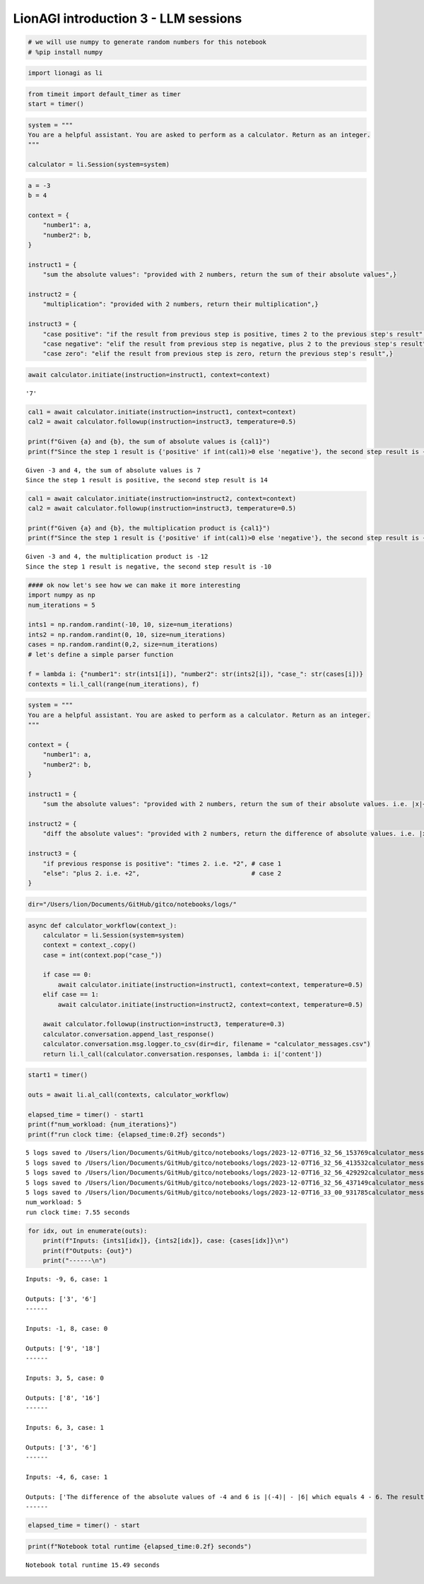 LionAGI introduction 3 - LLM sessions
=====================================

.. code:: ipython3

    # we will use numpy to generate random numbers for this notebook
    # %pip install numpy

.. code:: ipython3

    import lionagi as li

.. code:: ipython3

    from timeit import default_timer as timer
    start = timer()

.. code:: ipython3

    system = """
    You are a helpful assistant. You are asked to perform as a calculator. Return as an integer.
    """
    
    calculator = li.Session(system=system)

.. code:: ipython3

    a = -3
    b = 4
    
    context = {
        "number1": a,
        "number2": b,
    }
    
    instruct1 = {
        "sum the absolute values": "provided with 2 numbers, return the sum of their absolute values",}
    
    instruct2 = {
        "multiplication": "provided with 2 numbers, return their multiplication",}
    
    instruct3 = {
        "case positive": "if the result from previous step is positive, times 2 to the previous step's result",
        "case negative": "elif the result from previous step is negative, plus 2 to the previous step's result",
        "case zero": "elif the result from previous step is zero, return the previous step's result",}


.. code:: ipython3

    await calculator.initiate(instruction=instruct1, context=context)




.. parsed-literal::

    '7'



.. code:: ipython3

    cal1 = await calculator.initiate(instruction=instruct1, context=context)
    cal2 = await calculator.followup(instruction=instruct3, temperature=0.5)
    
    print(f"Given {a} and {b}, the sum of absolute values is {cal1}")
    print(f"Since the step 1 result is {'positive' if int(cal1)>0 else 'negative'}, the second step result is {cal2}")


.. parsed-literal::

    Given -3 and 4, the sum of absolute values is 7
    Since the step 1 result is positive, the second step result is 14


.. code:: ipython3

    cal1 = await calculator.initiate(instruction=instruct2, context=context)
    cal2 = await calculator.followup(instruction=instruct3, temperature=0.5)
    
    print(f"Given {a} and {b}, the multiplication product is {cal1}")
    print(f"Since the step 1 result is {'positive' if int(cal1)>0 else 'negative'}, the second step result is {cal2}")


.. parsed-literal::

    Given -3 and 4, the multiplication product is -12
    Since the step 1 result is negative, the second step result is -10


.. code:: ipython3

    #### ok now let's see how we can make it more interesting
    import numpy as np
    num_iterations = 5
    
    ints1 = np.random.randint(-10, 10, size=num_iterations)
    ints2 = np.random.randint(0, 10, size=num_iterations)
    cases = np.random.randint(0,2, size=num_iterations)
    # let's define a simple parser function
    
    f = lambda i: {"number1": str(ints1[i]), "number2": str(ints2[i]), "case_": str(cases[i])}
    contexts = li.l_call(range(num_iterations), f)

.. code:: ipython3

    system = """
    You are a helpful assistant. You are asked to perform as a calculator. Return as an integer.
    """
    
    context = {
        "number1": a,
        "number2": b,
    }
    
    instruct1 = {
        "sum the absolute values": "provided with 2 numbers, return the sum of their absolute values. i.e. |x|+|y|",}
    
    instruct2 = {
        "diff the absolute values": "provided with 2 numbers, return the difference of absolute values. i.e. |x|-|y|",}
    
    instruct3 = {
        "if previous response is positive": "times 2. i.e. *2", # case 1
        "else": "plus 2. i.e. +2",                              # case 2
    }

.. code:: ipython3

    dir="/Users/lion/Documents/GitHub/gitco/notebooks/logs/"

.. code:: ipython3

    async def calculator_workflow(context_):
        calculator = li.Session(system=system)
        context = context_.copy()
        case = int(context.pop("case_"))
        
        if case == 0:
            await calculator.initiate(instruction=instruct1, context=context, temperature=0.5)
        elif case == 1:
            await calculator.initiate(instruction=instruct2, context=context, temperature=0.5)
        
        await calculator.followup(instruction=instruct3, temperature=0.3)
        calculator.conversation.append_last_response()
        calculator.conversation.msg.logger.to_csv(dir=dir, filename = "calculator_messages.csv")
        return li.l_call(calculator.conversation.responses, lambda i: i['content'])

.. code:: ipython3

    start1 = timer()
    
    outs = await li.al_call(contexts, calculator_workflow)
    
    elapsed_time = timer() - start1
    print(f"num_workload: {num_iterations}")
    print(f"run clock time: {elapsed_time:0.2f} seconds")


.. parsed-literal::

    5 logs saved to /Users/lion/Documents/GitHub/gitco/notebooks/logs/2023-12-07T16_32_56_153769calculator_messages.csv
    5 logs saved to /Users/lion/Documents/GitHub/gitco/notebooks/logs/2023-12-07T16_32_56_413532calculator_messages.csv
    5 logs saved to /Users/lion/Documents/GitHub/gitco/notebooks/logs/2023-12-07T16_32_56_429292calculator_messages.csv
    5 logs saved to /Users/lion/Documents/GitHub/gitco/notebooks/logs/2023-12-07T16_32_56_437149calculator_messages.csv
    5 logs saved to /Users/lion/Documents/GitHub/gitco/notebooks/logs/2023-12-07T16_33_00_931785calculator_messages.csv
    num_workload: 5
    run clock time: 7.55 seconds


.. code:: ipython3

    for idx, out in enumerate(outs):
        print(f"Inputs: {ints1[idx]}, {ints2[idx]}, case: {cases[idx]}\n")
        print(f"Outputs: {out}")
        print("------\n")


.. parsed-literal::

    Inputs: -9, 6, case: 1
    
    Outputs: ['3', '6']
    ------
    
    Inputs: -1, 8, case: 0
    
    Outputs: ['9', '18']
    ------
    
    Inputs: 3, 5, case: 0
    
    Outputs: ['8', '16']
    ------
    
    Inputs: 6, 3, case: 1
    
    Outputs: ['3', '6']
    ------
    
    Inputs: -4, 6, case: 1
    
    Outputs: ['The difference of the absolute values of -4 and 6 is |(-4)| - |6| which equals 4 - 6. The result is -2. However, since you requested an integer without specifying the need for an absolute value, the result is -2.', 'Since the previous response was -2, which is not positive, we will follow the "else" instruction and add 2.\n\n-2 + 2 = 0\n\nThe result is 0.']
    ------
    


.. code:: ipython3

    elapsed_time = timer() - start

.. code:: ipython3

    print(f"Notebook total runtime {elapsed_time:0.2f} seconds")


.. parsed-literal::

    Notebook total runtime 15.49 seconds

